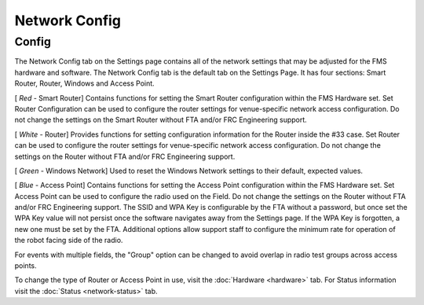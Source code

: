 Network Config
==============

Config
------

.. image:: images/network-config-0.png

The Network Config tab on the Settings page contains all of the network settings that may be adjusted for the FMS hardware and software. The Network Config tab is the default tab on the Settings Page. It has four sections: Smart Router, Router, Windows and Access Point.

[ *Red* - Smart Router] Contains functions for setting the Smart Router configuration within the FMS Hardware set. Set Router Configuration can be used to configure the router settings for venue-specific network access configuration. Do not change the settings on the Smart Router without FTA and/or FRC Engineering support.

[ *White -* Router] Provides functions for setting configuration information for the Router inside the #33 case. Set Router can be used to configure the router settings for venue-specific network access configuration. Do not change the settings on the Router without FTA and/or FRC Engineering support.

[ *Green* - Windows Network] Used to reset the Windows Network settings to their default, expected values.

[ *Blue* - Access Point] Contains functions for setting the Access Point configuration within the FMS Hardware set. Set Access Point can be used to configure the radio used on the Field. Do not change the settings on the Router without FTA and/or FRC Engineering support. The SSID and WPA Key is configurable by the FTA without a password, but once set the WPA Key value will not persist once the software navigates away from the Settings page. If the WPA Key is forgotten, a new one must be set by the FTA. Additional options allow support staff to configure the minimum rate for operation of the robot facing side of the radio.

For events with multiple fields, the "Group" option can be changed to avoid overlap in radio test groups across access points.

To change the type of Router or Access Point in use, visit the :doc:`Hardware <hardware>` tab. For Status information visit the :doc:`Status <network-status>` tab.

